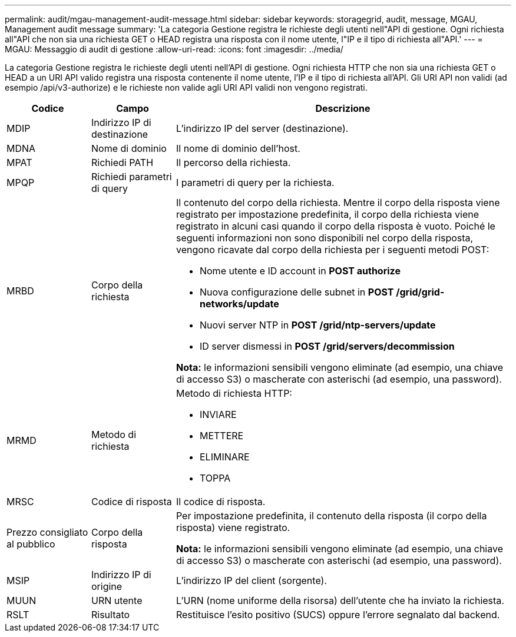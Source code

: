 ---
permalink: audit/mgau-management-audit-message.html 
sidebar: sidebar 
keywords: storagegrid, audit, message, MGAU, Management audit message 
summary: 'La categoria Gestione registra le richieste degli utenti nell"API di gestione.  Ogni richiesta all"API che non sia una richiesta GET o HEAD registra una risposta con il nome utente, l"IP e il tipo di richiesta all"API.' 
---
= MGAU: Messaggio di audit di gestione
:allow-uri-read: 
:icons: font
:imagesdir: ../media/


[role="lead"]
La categoria Gestione registra le richieste degli utenti nell'API di gestione.  Ogni richiesta HTTP che non sia una richiesta GET o HEAD a un URI API valido registra una risposta contenente il nome utente, l'IP e il tipo di richiesta all'API.  Gli URI API non validi (ad esempio /api/v3-authorize) e le richieste non valide agli URI API validi non vengono registrati.

[cols="1a,1a,4a"]
|===
| Codice | Campo | Descrizione 


 a| 
MDIP
 a| 
Indirizzo IP di destinazione
 a| 
L'indirizzo IP del server (destinazione).



 a| 
MDNA
 a| 
Nome di dominio
 a| 
Il nome di dominio dell'host.



 a| 
MPAT
 a| 
Richiedi PATH
 a| 
Il percorso della richiesta.



 a| 
MPQP
 a| 
Richiedi parametri di query
 a| 
I parametri di query per la richiesta.



 a| 
MRBD
 a| 
Corpo della richiesta
 a| 
Il contenuto del corpo della richiesta.  Mentre il corpo della risposta viene registrato per impostazione predefinita, il corpo della richiesta viene registrato in alcuni casi quando il corpo della risposta è vuoto.  Poiché le seguenti informazioni non sono disponibili nel corpo della risposta, vengono ricavate dal corpo della richiesta per i seguenti metodi POST:

* Nome utente e ID account in *POST authorize*
* Nuova configurazione delle subnet in *POST /grid/grid-networks/update*
* Nuovi server NTP in *POST /grid/ntp-servers/update*
* ID server dismessi in *POST /grid/servers/decommission*


*Nota:* le informazioni sensibili vengono eliminate (ad esempio, una chiave di accesso S3) o mascherate con asterischi (ad esempio, una password).



 a| 
MRMD
 a| 
Metodo di richiesta
 a| 
Metodo di richiesta HTTP:

* INVIARE
* METTERE
* ELIMINARE
* TOPPA




 a| 
MRSC
 a| 
Codice di risposta
 a| 
Il codice di risposta.



 a| 
Prezzo consigliato al pubblico
 a| 
Corpo della risposta
 a| 
Per impostazione predefinita, il contenuto della risposta (il corpo della risposta) viene registrato.

*Nota:* le informazioni sensibili vengono eliminate (ad esempio, una chiave di accesso S3) o mascherate con asterischi (ad esempio, una password).



 a| 
MSIP
 a| 
Indirizzo IP di origine
 a| 
L'indirizzo IP del client (sorgente).



 a| 
MUUN
 a| 
URN utente
 a| 
L'URN (nome uniforme della risorsa) dell'utente che ha inviato la richiesta.



 a| 
RSLT
 a| 
Risultato
 a| 
Restituisce l'esito positivo (SUCS) oppure l'errore segnalato dal backend.

|===